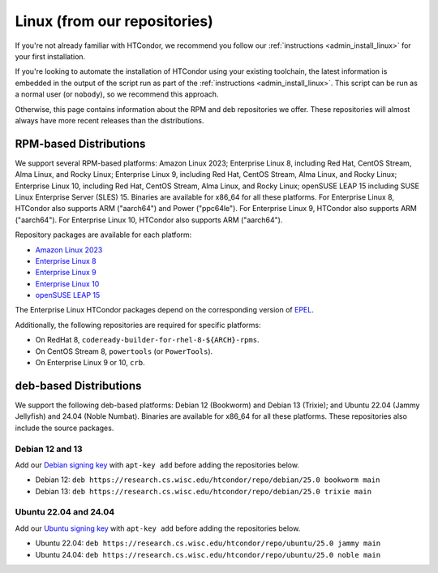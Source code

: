 .. _from_our_repos:

Linux (from our repositories)
=============================

If you're not already familiar with HTCondor, we recommend you follow our
:ref:`instructions <admin_install_linux>` for your first installation.

If you're looking to automate the installation of HTCondor using your existing
toolchain, the latest information is embedded in the output of the script run
as part of the :ref:`instructions <admin_install_linux>`.  This script can
be run as a normal user (or ``nobody``), so we recommend this approach.

Otherwise, this page contains information about the RPM and deb
repositories we offer.  These repositories will almost always have more
recent releases than the distributions.

RPM-based Distributions
-----------------------

We support several RPM-based platforms:
Amazon Linux 2023;
Enterprise Linux 8, including Red Hat, CentOS Stream, Alma Linux, and Rocky Linux;
Enterprise Linux 9, including Red Hat, CentOS Stream, Alma Linux, and Rocky Linux;
Enterprise Linux 10, including Red Hat, CentOS Stream, Alma Linux, and Rocky Linux;
openSUSE LEAP 15 including SUSE Linux Enterprise Server (SLES) 15.
Binaries are available for x86_64 for all these platforms.
For Enterprise Linux 8, HTCondor also supports ARM ("aarch64") and Power ("ppc64le").
For Enterprise Linux 9, HTCondor also supports ARM ("aarch64").
For Enterprise Linux 10, HTCondor also supports ARM ("aarch64").

Repository packages are available for each platform:

* `Amazon Linux 2023 <https://research.cs.wisc.edu/htcondor/repo/25.0/htcondor-release-current.amzn2023.noarch.rpm>`_
* `Enterprise Linux 8 <https://research.cs.wisc.edu/htcondor/repo/25.0/htcondor-release-current.el8.noarch.rpm>`_
* `Enterprise Linux 9 <https://research.cs.wisc.edu/htcondor/repo/25.0/htcondor-release-current.el9.noarch.rpm>`_
* `Enterprise Linux 10 <https://research.cs.wisc.edu/htcondor/repo/25.0/htcondor-release-current.el10.noarch.rpm>`_
* `openSUSE LEAP 15 <https://research.cs.wisc.edu/htcondor/repo/25.0/htcondor-release-current.leap15.noarch.rpm>`_

The Enterprise Linux HTCondor packages depend on the corresponding
version of `EPEL <https://fedoraproject.org/wiki/EPEL>`_.

Additionally, the following repositories are required for specific platforms:

* On RedHat 8, ``codeready-builder-for-rhel-8-${ARCH}-rpms``.
* On CentOS Stream 8, ``powertools`` (or ``PowerTools``).
* On Enterprise Linux 9 or 10, ``crb``.

deb-based Distributions
-----------------------

We support the following deb-based platforms: Debian 12 (Bookworm) and Debian 13 (Trixie); and
Ubuntu 22.04 (Jammy Jellyfish) and 24.04 (Noble Numbat).
Binaries are available for x86_64 for all these platforms.
These repositories also include the source packages.

Debian 12 and 13
################

Add our `Debian signing key <https://research.cs.wisc.edu/htcondor/repo/keys/HTCondor-25.0-Key>`_
with ``apt-key add`` before adding the repositories below.

* Debian 12: ``deb https://research.cs.wisc.edu/htcondor/repo/debian/25.0 bookworm main``
* Debian 13: ``deb https://research.cs.wisc.edu/htcondor/repo/debian/25.0 trixie main``

Ubuntu 22.04 and 24.04
######################

Add our `Ubuntu signing key <https://research.cs.wisc.edu/htcondor/repo/keys/HTCondor-25.0-Key>`_
with ``apt-key add`` before adding the repositories below.

* Ubuntu 22.04: ``deb https://research.cs.wisc.edu/htcondor/repo/ubuntu/25.0 jammy main``
* Ubuntu 24.04: ``deb https://research.cs.wisc.edu/htcondor/repo/ubuntu/25.0 noble main``
